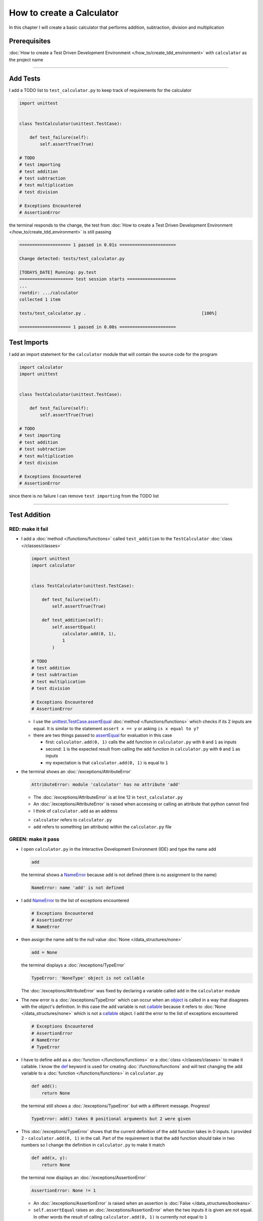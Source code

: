
###########################
How to create a Calculator
###########################

In this chapter I will create a basic calculator that performs addition, subtraction, division and multiplication

****************
Prerequisites
****************


:doc:`How to create a Test Driven Development Environment </how_to/create_tdd_environment>` with ``calculator`` as the project name

----


****************
Add Tests
****************

I add a TODO list to ``test_calculator.py`` to keep track of requirements for the calculator

.. code-block:: python

  import unittest


  class TestCalculator(unittest.TestCase):

      def test_failure(self):
          self.assertTrue(True)

  # TODO
  # test importing
  # test addition
  # test subtraction
  # test multiplication
  # test division

  # Exceptions Encountered
  # AssertionError

the terminal responds to the change, the test from :doc:`How to create a Test Driven Development Environment </how_to/create_tdd_environment>` is still passing

.. code-block:: python

  ==================== 1 passed in 0.01s ======================

  Change detected: tests/test_calculator.py

  [TODAYS_DATE] Running: py.test
  ===================== test session starts ===================
  ...
  rootdir: .../calculator
  collected 1 item

  tests/test_calculator.py .                                             [100%]

  ==================== 1 passed in 0.00s ======================

****************
Test Imports
****************

I add an import statement for the ``calculator`` module that will contain the source code for the program

.. code-block:: python

  import calculator
  import unittest


  class TestCalculator(unittest.TestCase):

      def test_failure(self):
          self.assertTrue(True)

  # TODO
  # test importing
  # test addition
  # test subtraction
  # test multiplication
  # test division

  # Exceptions Encountered
  # AssertionError

since there is no failure I can remove ``test importing`` from the TODO list

----

****************
Test Addition
****************


RED: make it fail
==================


* I add a :doc:`method </functions/functions>` called ``test_addition`` to the ``TestCalculator`` :doc:`class </classes/classes>`

  .. code-block:: python

    import unittest
    import calculator


    class TestCalculator(unittest.TestCase):

        def test_failure(self):
            self.assertTrue(True)

        def test_addition(self):
            self.assertEqual(
                calculator.add(0, 1),
                1
            )

    # TODO
    # test addition
    # test subtraction
    # test multiplication
    # test division

    # Exceptions Encountered
    # AssertionError


  - I use the `unittest.TestCase.assertEqual <https://docs.python.org/3/library/unittest.html?highlight=unittest#unittest.TestCase.assertEqual>`_ :doc:`method </functions/functions>` which checks if its 2 inputs are equal. It is similar to the statement ``assert x == y`` or asking ``is x equal to y?``
  - there are two things passed to `assertEqual <https://docs.python.org/3/library/unittest.html?highlight=unittest#unittest.TestCase.assertEqual>`_ for evaluation in this case

    * first: ``calculator.add(0, 1)`` calls the ``add`` function in ``calculator.py`` with ``0`` and ``1`` as inputs
    * second: ``1`` is the expected result from calling the ``add`` function in ``calculator.py`` with ``0`` and ``1`` as inputs
    * my expectation is that ``calculator.add(0, 1)`` is equal to ``1``


* the terminal shows an :doc:`/exceptions/AttributeError`

  .. code-block:: python

    AttributeError: module 'calculator' has no attribute 'add'

  - The :doc:`/exceptions/AttributeError` is at line 12 in ``test_calculator.py``
  - An :doc:`/exceptions/AttributeError` is raised when accessing or calling an attribute that python cannot find
  - I think of ``calculator.add`` as an address

  * ``calculator`` refers to ``calculator.py``
  * ``add`` refers to something (an attribute) within the ``calculator.py`` file


GREEN: make it pass
====================

* I open ``calculator.py`` in the Interactive Development Environment (IDE) and type the name ``add``

  .. code-block:: python

    add

  the terminal shows a `NameError <https://docs.python.org/3/library/exceptions.html?highlight=exceptions#NameError>`_ because ``add`` is not defined (there is no assignment to the name)

  .. code-block:: python

    NameError: name 'add' is not defined

* I add `NameError <https://docs.python.org/3/library/exceptions.html?highlight=exceptions#NameError>`_ to the list of exceptions encountered

  .. code-block:: python

    # Exceptions Encountered
    # AssertionError
    # NameError

* then assign the name ``add`` to the null value :doc:`None </data_structures/none>`

  .. code-block:: python

    add = None

  the terminal displays a :doc:`/exceptions/TypeError`

  .. code-block:: python

    TypeError: 'NoneType' object is not callable

  The :doc:`/exceptions/AttributeError` was fixed by declaring a variable called ``add`` in the ``calculator`` module

* The new error is a :doc:`/exceptions/TypeError` which can occur when an `object <https://docs.python.org/3/glossary.html#term-object>`_ is called in a way that disagrees with the object's definition. In this case the ``add`` variable is not `callable <https://docs.python.org/3/glossary.html#term-callable>`_ because it refers to :doc:`None </data_structures/none>` which is not a `callable <https://docs.python.org/3/glossary.html#term-callable>`_ object. I add the error to the list of exceptions encountered

  .. code-block:: python

    # Exceptions Encountered
    # AssertionError
    # NameError
    # TypeError

* I have to define ``add`` as a :doc:`function </functions/functions>` or a :doc:`class </classes/classes>` to make it callable. I know the `def <https://docs.python.org/3/reference/lexical_analysis.html#keywords>`_ keyword is used for creating :doc:`/functions/functions` and will test changing the ``add`` variable to a :doc:`function </functions/functions>` in ``calculator.py``

  .. code-block:: python

    def add():
        return None

  the terminal still shows a :doc:`/exceptions/TypeError` but with a different message. Progress!

  .. code-block:: python

    TypeError: add() takes 0 positional arguments but 2 were given

* This :doc:`/exceptions/TypeError` shows that the current definition of the ``add`` function takes in 0 inputs. I provided 2 - ``calculator.add(0, 1)`` in the call. Part of the requirement is that the ``add`` function should take in two numbers so I change the definition in ``calculator.py`` to make it match

  .. code-block:: python

    def add(x, y):
        return None

  the terminal now displays an :doc:`/exceptions/AssertionError`

  .. code-block:: python

    AssertionError: None != 1

  - An :doc:`/exceptions/AssertionError` is raised when an assertion is :doc:`False </data_structures/booleans>`
  - ``self.assertEqual`` raises an :doc:`/exceptions/AssertionError` when the  two inputs it is given are not equal. In other words the result of calling ``calculator.add(0, 1)`` is currently not equal to ``1``

* I change the function to make it return the expected value

  .. code-block:: python

    def add(x, y):
        return 1

  The test passed. Time for a victory lap.

  .. code-block:: python

    tests/test_calculator.py ..              [100%]

    ============== 2 passed in 0.01s ===============


REFACTOR: Make it Better
=========================

Wait a minute. Is it that easy? Do I just provide the expectation of the test to make it pass? In the green phase, yes. I do whatever it takes to make the test pass even if I have to cheat.

Solving the problem this way shows a problem with the test, which means I need to "Make it Better"

There are a few scenarios to consider from a user's perspective

* If a user tries to add other numbers that are not ``0`` and ``1``, the function will return ``1``
* If a user tries to add negative numbers, the function wil return ``1``
* The function will return ``1`` no matter what inputs the user gives. It is a :doc:`singleton function </functions/functions_singleton>`

Even though the ``add`` function currently passes the existing test it does not meet the actual requirement.

* I remove ``test_failure`` from ``test_calculator.py`` since it is no longer needed

  .. code-block:: python

    class TestCalculator(unittest.TestCase):

        def test_addition(self):
            self.assertEqual(
                calculator.add(0, 1),
                1
            )

* RED: make it fail

  I add a new test to ``test_addition`` in ``test_calculator.py``

  .. code-block:: python

    def test_addition(self):
        self.assertEqual(
            calculator.add(0, 1),
            1
        )
        self.assertEqual(
            calculator.add(-1, 1),
            0
        )

  the terminal responds with an :doc:`/exceptions/AssertionError`, showing that the ``add`` function always returns ``1`` no matter what inputs are given

  .. code-block:: python

    E    AssertionError: 1 != 0

* GREEN: make it pass

  I change the ``add`` function in ``calculator.py`` to add up the inputs

  .. code-block:: python

    def add(x, y):
        return x + y

  and the terminal shows passing tests which increases my confidence in the ``add`` function

  .. code-block:: python

    tests/test_calculator.py ..          [100%]

    ============== 2 passed in 0.01s ==============

* REFACTOR: make it better

  - I can use random inputs to test that the function behaves the way I expect for any given numbers. I can use python's `random <https://docs.python.org/3/library/random.html?highlight=random#module-random>`_ library to generate random integers between -1 and 1 to represent negative numbers, zero and positive numbers

    .. code-block:: python

      import calculator
      import random
      import unittest

      class TestCalculator(unittest.TestCase):

          def test_addition(self):
              x = random.randint(-1, 1)
              y = random.randint(-1, 1)
              self.assertEqual(
                  calculator.add(x, y),
                  x+y
              )

    * ``x = random.randint(-1, 1)`` assigns a variable called ``x`` to the result of calling ``random.randint(-1, 1)``
    * ``random.randint(-1, 1)`` returns a random digit between -1, 0 and 1 to represent the case of negative numbers, zero and positive numbers
    * the ``assertEqual`` tests that when these two random numbers are given to the ``add`` function as inputs, the output returned is the result of adding them together
    * the terminal still shows passing tests

      .. code-block:: python

        tests/test_calculator.py ..              [100%]

        ============= 2 passed in 0.01s ===============

  - I no longer need the previous tests because this new test shows the scenarios for negative numbers, zero and positive numbers
  - I remove ``test addition`` from the TODO list since it passed

    .. code-block:: python

      # TODO
      # test subtraction
      # test multiplication
      # test division

----

This is the Test Driven Development cycle in practice

* **RED**: I write a failing test
* **GREEN**: I make the test pass (by any means necessary?)
* **REFACTOR**: I make it better

I repeat this process until I have a working program that has been tested which gives me confidence it works in a way that meets the requirements.

----

*****************
Test Subtraction
*****************

Since addition works and the next item from the TODO list is ``test subtraction`` it is time to add a failing test

RED: make it fail
===================


* I add a :doc:`method </functions/functions>` called ``test_subtraction`` to ``test_calculator.py``

  .. code-block:: python

    class TestCalculator(unittest.TestCase):

        def test_addition(self):
            x = random.randint(-1, 1)
            y = random.randint(-1, 1)
            self.assertEqual(
                calculator.add(x, y),
                x+y
            )

        def test_subtraction(self):
            x = random.randint(-1, 1)
            y = random.randint(-1, 1)
            self.assertEqual(
                calculator.subtract(x, y),
                x-y
            )

  the terminal responds with an :doc:`/exceptions/AttributeError`

  .. code-block:: python

    AttributeError: module 'calculator' has no attribute 'subtract'

GREEN : make it pass
=====================


* I add a variable assignment in ``calculator.py``

  .. code-block:: python

    def add(x, y):
        return x + y

    subtract = None

  and the terminal shows a :doc:`/exceptions/TypeError`

  .. code-block:: python

    TypeError: 'NoneType' object is not callable

* I change the definition of the ``subtract`` variable to make it callable

  .. code-block:: python

    def add(x, y):
        return x + y

    def subtract():
        return None

  and the terminal displays a :doc:`/exceptions/TypeError` with a different error message. Progress!

  .. code-block:: python

    TypeError: subtract() takes 0 positional arguments but 2 were given

* I change the definition of the ``subtract`` :doc:`function </functions/functions>` to match the expectation

  .. code-block:: python

    def add(x, y):
        return x + y

    def subtract(x, y):
        return None

  and the terminal responds with an :doc:`/exceptions/AssertionError`

  .. code-block:: python

    AssertionError: None != 0

* I change the ``subtract`` function in ``calculator.py`` to perform a subtraction operation on its inputs

  .. code-block:: python

    def add(x, y):
        return x + y

    def subtract(x, y):
        return x - y

  and all the tests pass - SUCCESS!

* ``test subtraction`` can now be removed from the TODO list

  .. code-block:: python

    # TODO
    # test multiplication
    # test division


REFACTOR: make it better
=========================

* There is some duplication to remove so `I Do Not Repeat myself <https://en.wikipedia.org/wiki/Don%27t_repeat_yourself>`_

  - ``x = random.randint(-1, 1)`` happens twice
  - ``y = random.randint(-1, 1)`` happens twice

* I could change the ``TestCalculator`` :doc:`class </classes/classes>` in ``test_calculator.py`` to create the random variables only once by using :doc:`class </classes/classes>` attributes (variables) and reference these variables later in the tests

  .. code-block:: python

    import calculator
    import random
    import unittest


    class TestCalculator(unittest.TestCase):

        x = random.randint(-1, 1)
        y = random.randint(-1, 1)

        def test_addition(self):
            self.assertEqual(
                calculator.add(self.x, self.y),
                self.x+self.y
            )

        def test_subtraction(self):
            self.assertEqual(
                calculator.subtract(self.x, self.y),
                self.x-self.y
            )

  - all tests are still passing, so my change did not break anything. Fantastic!
  - The ``x`` and ``y`` variables are now initialized once as :doc:`class </classes/classes>` attributes (variables) and can be accessed later in every test using ``self.x`` and ``self.y`` the same way I can call `unittest.TestCase <https://docs.python.org/3/library/unittest.html?highlight=unittest#unittest.TestCase>`_ :doc:`methods </functions/functions>` like `assertEqual <https://docs.python.org/3/library/unittest.html?highlight=unittest#unittest.TestCase.assertEqual>`_ by typing ``self.assertEqual``


----

********************
Test Multiplication
********************

Moving on to test multiplication, the next item on the TODO list

RED: make it fail
===================

I add a failing test called ``test_multiplication`` to ``test_calculator.py``

.. code-block:: python

  import unittest
  import calculator
  import random


  class TestCalculator(unittest.TestCase):

      x = random.randint(-1, 1)
      y = random.randint(-1, 1)

      def test_addition(self):
          self.assertEqual(
              calculator.add(self.x, self.y),
              self.x+self.y
          )

      def test_subtraction(self):
          self.assertEqual(
              calculator.subtract(self.x, self.y),
              self.x-self.y
          )

      def test_multiplication(self):
          self.assertEqual(
              calculator.multiply(self.x, self.y),
              self.x*self.y
          )

the terminal responds with an :doc:`/exceptions/AttributeError`

GREEN : make it pass
=====================

using what I know so far I add a definition for ``multiplication`` to ``calculator.py``

.. code-block:: python

  def add(x, y):
      return x + y

  def subtract(x, y):
      return x - y

  def multiply(x, y):
      return x * y

SUCCESS! The terminal shows passing tests and I remove ``test_multiplication`` from the TODO list

.. code-block:: python

  # TODO
  # test division

REFACTOR: make it better
=========================

I cannot think of a way to make the code better so I move on to the final test from the TODO list - test division

----

********************
Test Division
********************

RED: make it fail
===================

I add ``test_division`` to ``test_calculator.py``

.. code-block:: python

  import unittest
  import calculator
  import random


  class TestCalculator(unittest.TestCase):

      x = random.randint(-1, 1)
      y = random.randint(-1, 1)

      def test_addition(self):
          self.assertEqual(
              calculator.add(self.x, self.y),
              self.x+self.y
          )

      def test_subtraction(self):
          self.assertEqual(
              calculator.subtract(self.x, self.y),
              self.x-self.y
          )

      def test_multiplication(self):
          self.assertEqual(
              calculator.multiply(self.x, self.y),
              self.x*self.y
          )

      def test_division(self):
          self.assertEqual(
              calculator.divide(self.x, self.y),
              self.x/self.y
          )

once again the terminal shows an :doc:`/exceptions/AttributeError`


GREEN : make it pass
=====================


* I add a ``divide`` :doc:`function </functions/functions>` to ``calculator.py``

  .. code-block:: python

    def add(x, y):
        return x + y

    def subtract(x, y):
        return x - y

    def multiply(x, y):
        return x * y

    def divide(x, y):
        return x / y

  the test result changes depending on the variables of ``y``

  - when it is ``0`` I get a `ZeroDivisionError <https://docs.python.org/3/library/exceptions.html?highlight=exceptions#ZeroDivisionError>`_
  - when it is ``-1`` or ``1`` the test passes

  .. code-block:: python

    x = 1, y = 0

      def divide(x, y):
    >    return x / y
    E    ZeroDivisionError: division by zero

* I add `ZeroDivisionError <https://docs.python.org/3/library/exceptions.html?highlight=exceptions#ZeroDivisionError>`_ to the list of exceptions encountered

  .. code-block:: python

    # Exceptions Encountered
    # AssertionError
    # NameError
    # TypeError
    # ZeroDivisionError

************************
How to Test for Errors
************************

RED: make it fail
===================

I add a failing test to ``test_calculator.py`` that makes  a `ZeroDivisionError <https://docs.python.org/3/library/exceptions.html?highlight=exceptions#ZeroDivisionError>`_ happen, then comment out the previous test that sometimes fails, to remove the variability of the test while I figure out the error

.. code-block:: python

  def test_division(self):
      self.assertEqual(
          calculator.divide(self.x, 0),
          self.x/0
      )
      # self.assertEqual(
      #     calculator.divide(self.x, self.y),
      #     self.x/self.y
      # )

the terminal confirms my expectations with a failure for any value of ``x`` when ``y`` is ``0``. :doc:`Exceptions </how_to/exception_handling_programs>` like `ZeroDivisionError <https://docs.python.org/3/library/exceptions.html?highlight=exceptions#ZeroDivisionError>`_ break execution of a program. No further code is run when an :doc:`Exception </how_to/exception_handling_programs>` is raised which means that no other tests will run until I take care of this error

.. code-block:: python

  x = 0, y = 0

    def divide(x, y):
  >    return x / y
  E    ZeroDivisionError: division by zero

GREEN : make it pass
=====================

I can use the `unittest.TestCase.assertRaises <https://docs.python.org/3/library/unittest.html?highlight=unittest#unittest.TestCase.assertRaises>`_ :doc:`method </functions/functions>` in ``test_division`` to confirm that a `ZeroDivisionError <https://docs.python.org/3/library/exceptions.html?highlight=exceptions#ZeroDivisionError>`_ is raised when I try to divide a number by ``0``

.. code-block:: python

  def test_division(self):
      with self.assertRaises(ZeroDivisionError):
          calculator.divide(self.x, 0)
      # self.assertEqual(
      #     calculator.divide(self.x, self.y),
      #     self.x/self.y
      # )

the terminal shows passing tests, and I now have a way to ``catch`` :doc:`Exceptions </how_to/exception_handling_programs>` when testing, which helps to confirm that the code raises an error and other tests can continue to run

REFACTOR: make it better
=========================

I add other cases when the divisor is not ``0`` by making sure the value of ``y`` that is passed to ``calculator.divide`` is never ``0``

.. code-block:: python

  def test_division(self):
      with self.assertRaises(ZeroDivisionError):
          calculator.divide(self.x, 0)
      while self.y == 0:
          self.y = random.randint(-1, 1)
      self.assertEqual(
          calculator.divide(self.x, self.y),
          self.x/self.y
      )


* ``while self.y == 0:`` creates a loop that repeats as long as ``self.y`` is equal to ``0``

  -  ``self.y = random.randint(-1, 1)`` assigns a new random variable to ``self.y`` that could be -1, 0 or 1
  -  the loop tells python to assign a new random variable to ``self.y`` as long as it is equal to ``0``
  - The loop stops when ``self.y`` is not equal to ``0``

* I remove ``test_division`` from the TODO list since all the tests pass

----

CONGRATULATIONS! You made it through writing a program that can perform the 4 basic arithmetic operations using Test Driven Development. What would you like to do next?

:doc:`/code/code_calculator`